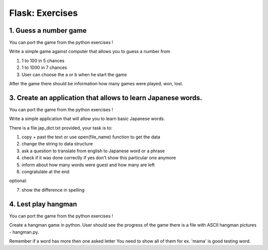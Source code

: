 ======================================
Flask: Exercises
======================================

1. Guess a number game
======================================
You can port the game from the python exercises !

Write a simple game against computer that allows you to guess a number from

1. 1 to 100 in 5 chances
2. 1 to 1000 in 7 chances
3. User can choose the a or b when he start the game

After the game there should be information how many games were played, won, lost.


3. Create an application that allows to learn Japanese words.
=====================================================================
You can port the game from the python exercises !

Write a simple application that will allow you to learn basic Japanese words.

There is a file jap_dict.txt provided, your task is to:

1. copy + past the text or use open(file_name) function to get the data
2. change the string to data structure
3. ask a question to translate from english to Japanese word or a phrase
4. check if it was done correctly if yes don't show this particular one anymore
5. inform about how many words were guest and how many are left
6. congratulate at the end

optional:

7. show the difference in spelling

4. Lest play hangman
======================================
You can port the game from the python exercises !

Create a hangman game in python. User should see the progress of the game
there is a file with ASCII hangman pictures - hangman.py.

Remember if a word has more then one asked letter You need to show all of them
for ex. 'mama' is good testing word.
